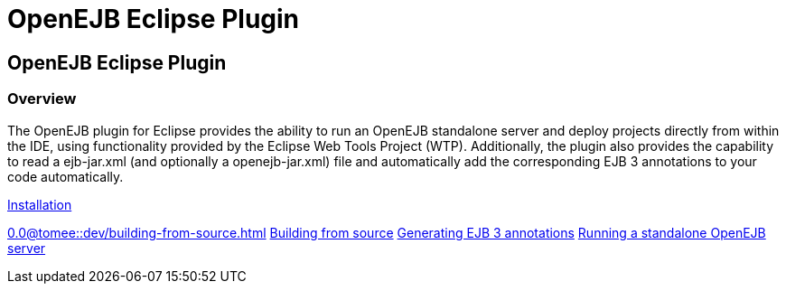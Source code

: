 = OpenEJB Eclipse Plugin
:index-group: IDE
:jbake-date: 2018-12-05
:jbake-type: page
:jbake-status: published

== OpenEJB Eclipse Plugin

=== Overview

The OpenEJB plugin for Eclipse provides the ability to run an OpenEJB
standalone server and deploy projects directly from within the IDE,
using functionality provided by the Eclipse Web Tools Project (WTP).
Additionally, the plugin also provides the capability to read a
ejb-jar.xml (and optionally a openejb-jar.xml) file and automatically
add the corresponding EJB 3 annotations to your code automatically.

xref:installation.adoc[Installation]

//FIXME CHOOSE ONE
xref:0.0@tomee::dev/building-from-source.adoc[]
xref:0.1@tomee::dev/building-from-source.adoc[Building from source]
xref:generating-ejb-3-annotations.adoc[Generating EJB 3 annotations]
xref:running-a-standalone-openejb-server.adoc[Running a standalone
OpenEJB server]
